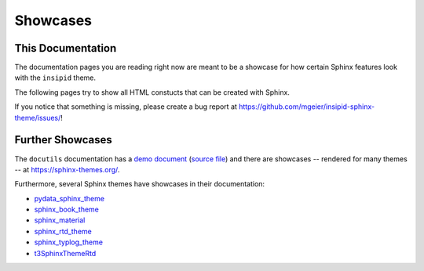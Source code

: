 Showcases
=========

This Documentation
------------------

The documentation pages you are reading right now
are meant to be a showcase for how
certain Sphinx features look with the ``insipid`` theme.

The following pages try to show all HTML constucts that can be created with
Sphinx.

If you notice that something is missing, please create a bug report at
https://github.com/mgeier/insipid-sphinx-theme/issues/!


Further Showcases
-----------------

The ``docutils`` documentation has a `demo document`__ (`source file`__) and
there are showcases
-- rendered for many themes --
at https://sphinx-themes.org/.

__ https://docutils.sourceforge.io/docs/user/rst/demo.html
__ https://repo.or.cz/docutils.git/blob/master:/docutils/docs/user/rst/demo.txt

Furthermore, several Sphinx themes have showcases in their documentation:

- `pydata_sphinx_theme
  <https://pydata-sphinx-theme.readthedocs.io/en/latest/demo/>`__
- `sphinx_book_theme
  <https://sphinx-book-theme.readthedocs.io/en/latest/reference/>`__
- `sphinx_material
  <https://bashtage.github.io/sphinx-material/specimen.html>`__
- `sphinx_rtd_theme
  <https://sphinx-rtd-theme.readthedocs.io/en/stable/demo/structure.html>`__
- `sphinx_typlog_theme
  <https://sphinx-typlog-theme.readthedocs.io/en/latest/markup.html>`__
- `t3SphinxThemeRtd
  <https://docs.typo3.org/m/typo3/demo-t3SphinxThemeRtd/master/en-us/>`__
